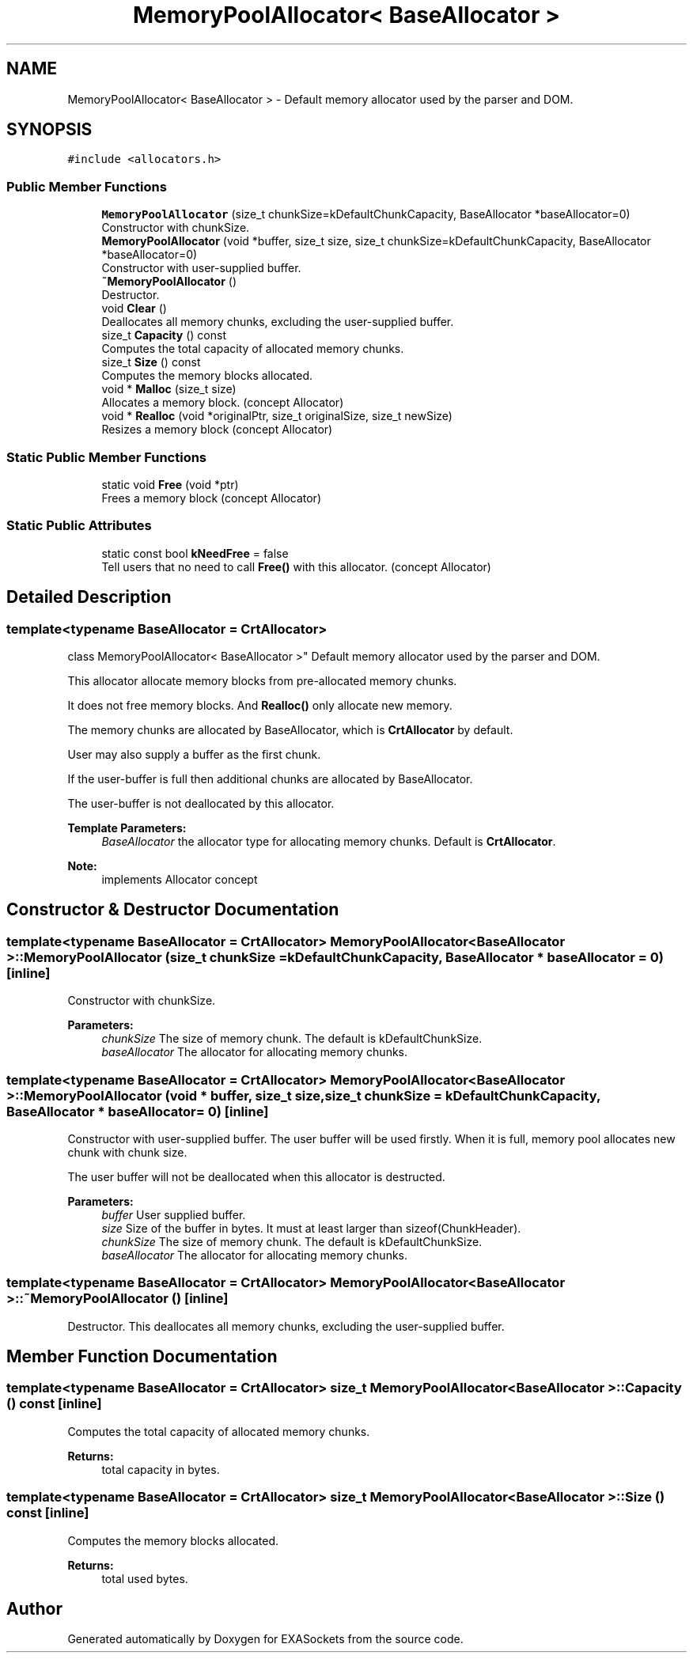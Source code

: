 .TH "MemoryPoolAllocator< BaseAllocator >" 3 "Thu Nov 3 2016" "Version 0.9" "EXASockets" \" -*- nroff -*-
.ad l
.nh
.SH NAME
MemoryPoolAllocator< BaseAllocator > \- Default memory allocator used by the parser and DOM\&.  

.SH SYNOPSIS
.br
.PP
.PP
\fC#include <allocators\&.h>\fP
.SS "Public Member Functions"

.in +1c
.ti -1c
.RI "\fBMemoryPoolAllocator\fP (size_t chunkSize=kDefaultChunkCapacity, BaseAllocator *baseAllocator=0)"
.br
.RI "Constructor with chunkSize\&. "
.ti -1c
.RI "\fBMemoryPoolAllocator\fP (void *buffer, size_t size, size_t chunkSize=kDefaultChunkCapacity, BaseAllocator *baseAllocator=0)"
.br
.RI "Constructor with user-supplied buffer\&. "
.ti -1c
.RI "\fB~MemoryPoolAllocator\fP ()"
.br
.RI "Destructor\&. "
.ti -1c
.RI "void \fBClear\fP ()"
.br
.RI "Deallocates all memory chunks, excluding the user-supplied buffer\&. "
.ti -1c
.RI "size_t \fBCapacity\fP () const"
.br
.RI "Computes the total capacity of allocated memory chunks\&. "
.ti -1c
.RI "size_t \fBSize\fP () const"
.br
.RI "Computes the memory blocks allocated\&. "
.ti -1c
.RI "void * \fBMalloc\fP (size_t size)"
.br
.RI "Allocates a memory block\&. (concept Allocator) "
.ti -1c
.RI "void * \fBRealloc\fP (void *originalPtr, size_t originalSize, size_t newSize)"
.br
.RI "Resizes a memory block (concept Allocator) "
.in -1c
.SS "Static Public Member Functions"

.in +1c
.ti -1c
.RI "static void \fBFree\fP (void *ptr)"
.br
.RI "Frees a memory block (concept Allocator) "
.in -1c
.SS "Static Public Attributes"

.in +1c
.ti -1c
.RI "static const bool \fBkNeedFree\fP = false"
.br
.RI "Tell users that no need to call \fBFree()\fP with this allocator\&. (concept Allocator) "
.in -1c
.SH "Detailed Description"
.PP 

.SS "template<typename BaseAllocator = CrtAllocator>
.br
class MemoryPoolAllocator< BaseAllocator >"
Default memory allocator used by the parser and DOM\&. 

This allocator allocate memory blocks from pre-allocated memory chunks\&.
.PP
It does not free memory blocks\&. And \fBRealloc()\fP only allocate new memory\&.
.PP
The memory chunks are allocated by BaseAllocator, which is \fBCrtAllocator\fP by default\&.
.PP
User may also supply a buffer as the first chunk\&.
.PP
If the user-buffer is full then additional chunks are allocated by BaseAllocator\&.
.PP
The user-buffer is not deallocated by this allocator\&.
.PP
\fBTemplate Parameters:\fP
.RS 4
\fIBaseAllocator\fP the allocator type for allocating memory chunks\&. Default is \fBCrtAllocator\fP\&. 
.RE
.PP
\fBNote:\fP
.RS 4
implements Allocator concept 
.RE
.PP

.SH "Constructor & Destructor Documentation"
.PP 
.SS "template<typename BaseAllocator = CrtAllocator> \fBMemoryPoolAllocator\fP< BaseAllocator >::\fBMemoryPoolAllocator\fP (size_t chunkSize = \fCkDefaultChunkCapacity\fP, BaseAllocator * baseAllocator = \fC0\fP)\fC [inline]\fP"

.PP
Constructor with chunkSize\&. 
.PP
\fBParameters:\fP
.RS 4
\fIchunkSize\fP The size of memory chunk\&. The default is kDefaultChunkSize\&. 
.br
\fIbaseAllocator\fP The allocator for allocating memory chunks\&. 
.RE
.PP

.SS "template<typename BaseAllocator = CrtAllocator> \fBMemoryPoolAllocator\fP< BaseAllocator >::\fBMemoryPoolAllocator\fP (void * buffer, size_t size, size_t chunkSize = \fCkDefaultChunkCapacity\fP, BaseAllocator * baseAllocator = \fC0\fP)\fC [inline]\fP"

.PP
Constructor with user-supplied buffer\&. The user buffer will be used firstly\&. When it is full, memory pool allocates new chunk with chunk size\&.
.PP
The user buffer will not be deallocated when this allocator is destructed\&.
.PP
\fBParameters:\fP
.RS 4
\fIbuffer\fP User supplied buffer\&. 
.br
\fIsize\fP Size of the buffer in bytes\&. It must at least larger than sizeof(ChunkHeader)\&. 
.br
\fIchunkSize\fP The size of memory chunk\&. The default is kDefaultChunkSize\&. 
.br
\fIbaseAllocator\fP The allocator for allocating memory chunks\&. 
.RE
.PP

.SS "template<typename BaseAllocator = CrtAllocator> \fBMemoryPoolAllocator\fP< BaseAllocator >::~\fBMemoryPoolAllocator\fP ()\fC [inline]\fP"

.PP
Destructor\&. This deallocates all memory chunks, excluding the user-supplied buffer\&. 
.SH "Member Function Documentation"
.PP 
.SS "template<typename BaseAllocator = CrtAllocator> size_t \fBMemoryPoolAllocator\fP< BaseAllocator >::Capacity () const\fC [inline]\fP"

.PP
Computes the total capacity of allocated memory chunks\&. 
.PP
\fBReturns:\fP
.RS 4
total capacity in bytes\&. 
.RE
.PP

.SS "template<typename BaseAllocator = CrtAllocator> size_t \fBMemoryPoolAllocator\fP< BaseAllocator >::Size () const\fC [inline]\fP"

.PP
Computes the memory blocks allocated\&. 
.PP
\fBReturns:\fP
.RS 4
total used bytes\&. 
.RE
.PP


.SH "Author"
.PP 
Generated automatically by Doxygen for EXASockets from the source code\&.

